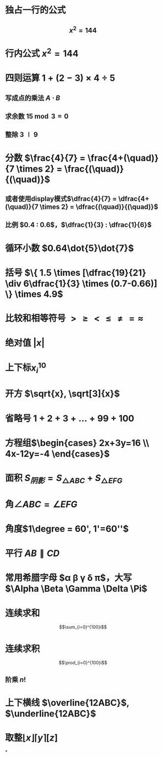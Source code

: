 * 独占一行的公式
** $$x^2=144$$
* 行内公式 $x^2=144$
* 四则运算 $1+(2-3) \times 4 \div 5$
** 写成点的乘法 $A \cdot B$
** 求余数 $15 \bmod 3 = 0$
** 整除 $3 \mid 9$
* 分数 $\frac{4}{7} = \frac{4+(\quad)}{7 \times 2} = \frac{(\quad)}{(\quad)}$
** 或者使用display模式$\dfrac{4}{7} = \dfrac{4+(\quad)}{7 \times 2} = \dfrac{(\quad)}{(\quad)}$
** 比例 $0.4 : 0.6$，$\dfrac{1}{3} : \dfrac{1}{6}$
* 循环小数 $0.64\dot{5}\dot{7}$
* 括号 $\{ 1.5 \times [\dfrac{19}{21} \div 6\dfrac{1}{3} \times (0.7-0.66)] \} \times 4.9$
* 比较和相等符号 $> \ge < \le \ne = \approx$
* 绝对值 $|x|$
* 上下标$x_{i}^{10}$
* 开方 $\sqrt{x}, \sqrt[3]{x}$
* 省略号 $1+2+3+ \dots +99+100$
* 方程组$\begin{cases} 2x+3y=16 \\ 4x-12y=-4 \end{cases}$
* 面积 $S_{阴影} = S_{\triangle ABC} + S_{\triangle EFG}$
* 角$\angle ABC = \angle EFG$
* 角度$1\degree = 60', 1'=60''$
* 平行 $AB \parallel CD$
* 常用希腊字母 $\alpha \beta \gamma \delta \pi$，大写$\Alpha \Beta \Gamma \Delta \Pi$
* 连续求和
$$\sum_{i=0}^{100}i$$
* 连续求积
$$\prod_{i=0}^{100}i$$
** 阶乘 $n!$
* 上下横线 $\overline{12ABC}$, $\underline{12ABC}$
* 取整$\lfloor x \rfloor \lceil y \rceil [z]$
*